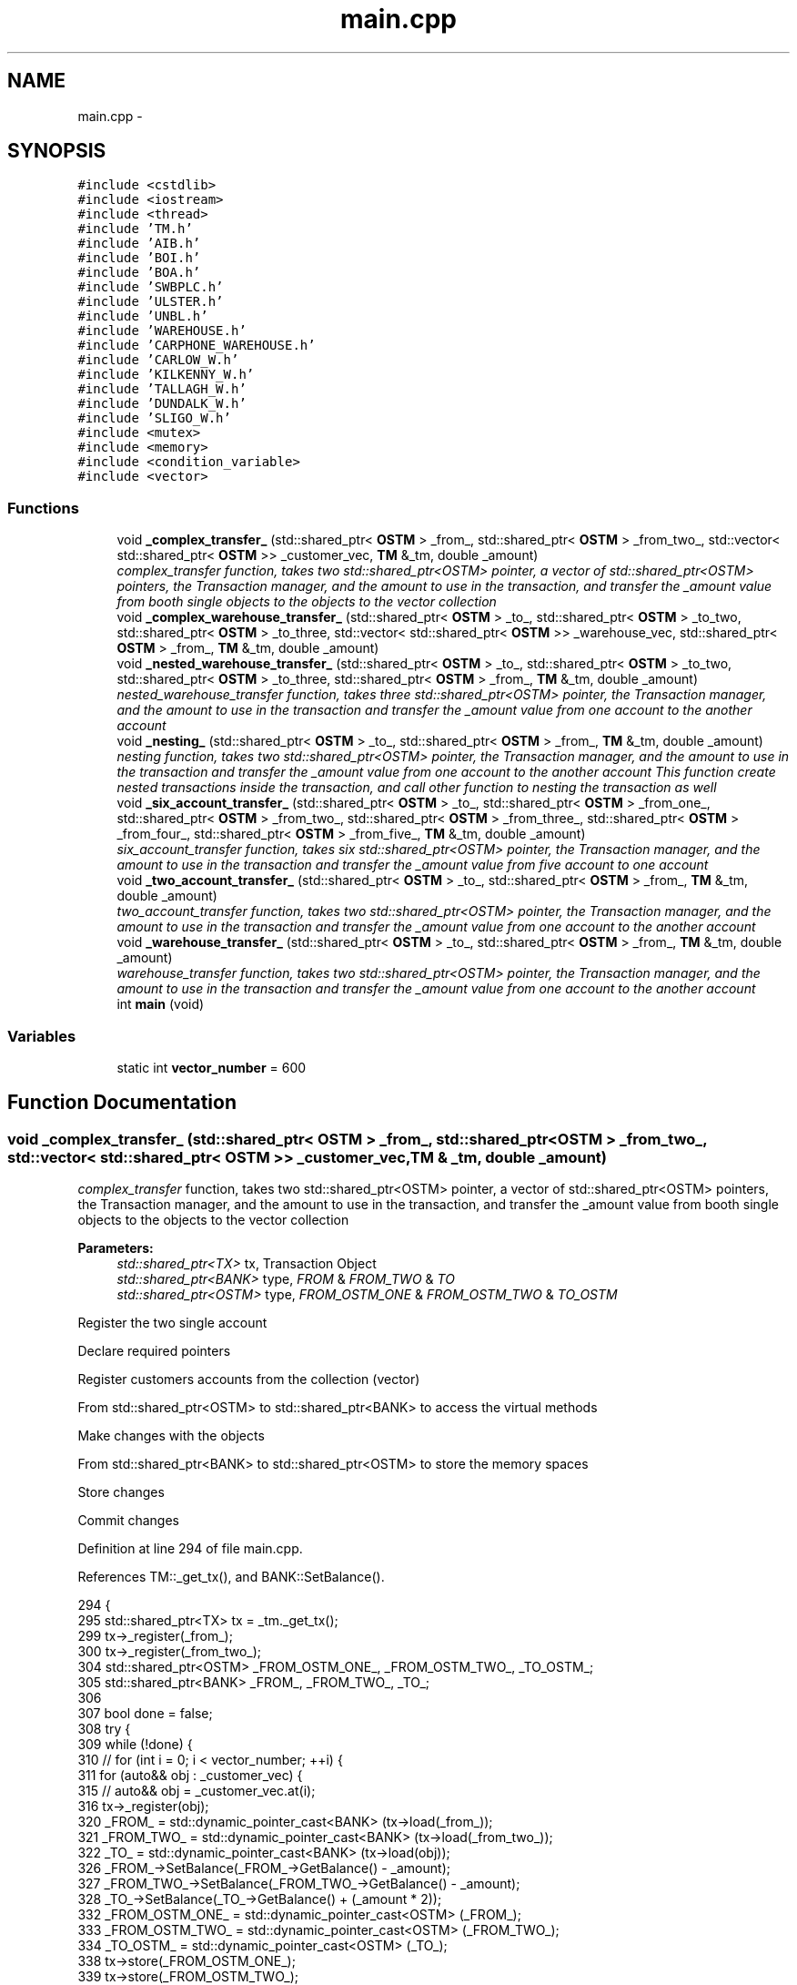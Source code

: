 .TH "main.cpp" 3 "Sun Apr 1 2018" "C++ Software transactional Memory" \" -*- nroff -*-
.ad l
.nh
.SH NAME
main.cpp \- 
.SH SYNOPSIS
.br
.PP
\fC#include <cstdlib>\fP
.br
\fC#include <iostream>\fP
.br
\fC#include <thread>\fP
.br
\fC#include 'TM\&.h'\fP
.br
\fC#include 'AIB\&.h'\fP
.br
\fC#include 'BOI\&.h'\fP
.br
\fC#include 'BOA\&.h'\fP
.br
\fC#include 'SWBPLC\&.h'\fP
.br
\fC#include 'ULSTER\&.h'\fP
.br
\fC#include 'UNBL\&.h'\fP
.br
\fC#include 'WAREHOUSE\&.h'\fP
.br
\fC#include 'CARPHONE_WAREHOUSE\&.h'\fP
.br
\fC#include 'CARLOW_W\&.h'\fP
.br
\fC#include 'KILKENNY_W\&.h'\fP
.br
\fC#include 'TALLAGH_W\&.h'\fP
.br
\fC#include 'DUNDALK_W\&.h'\fP
.br
\fC#include 'SLIGO_W\&.h'\fP
.br
\fC#include <mutex>\fP
.br
\fC#include <memory>\fP
.br
\fC#include <condition_variable>\fP
.br
\fC#include <vector>\fP
.br

.SS "Functions"

.in +1c
.ti -1c
.RI "void \fB_complex_transfer_\fP (std::shared_ptr< \fBOSTM\fP > _from_, std::shared_ptr< \fBOSTM\fP > _from_two_, std::vector< std::shared_ptr< \fBOSTM\fP >> _customer_vec, \fBTM\fP &_tm, double _amount)"
.br
.RI "\fI\fIcomplex_transfer\fP function, takes two std::shared_ptr<OSTM> pointer, a vector of std::shared_ptr<OSTM> pointers, the Transaction manager, and the amount to use in the transaction, and transfer the _amount value from booth single objects to the objects to the vector collection \fP"
.ti -1c
.RI "void \fB_complex_warehouse_transfer_\fP (std::shared_ptr< \fBOSTM\fP > _to_, std::shared_ptr< \fBOSTM\fP > _to_two, std::shared_ptr< \fBOSTM\fP > _to_three, std::vector< std::shared_ptr< \fBOSTM\fP >> _warehouse_vec, std::shared_ptr< \fBOSTM\fP > _from_, \fBTM\fP &_tm, double _amount)"
.br
.ti -1c
.RI "void \fB_nested_warehouse_transfer_\fP (std::shared_ptr< \fBOSTM\fP > _to_, std::shared_ptr< \fBOSTM\fP > _to_two, std::shared_ptr< \fBOSTM\fP > _to_three, std::shared_ptr< \fBOSTM\fP > _from_, \fBTM\fP &_tm, double _amount)"
.br
.RI "\fI\fInested_warehouse_transfer\fP function, takes three std::shared_ptr<OSTM> pointer, the Transaction manager, and the amount to use in the transaction and transfer the _amount value from one account to the another account \fP"
.ti -1c
.RI "void \fB_nesting_\fP (std::shared_ptr< \fBOSTM\fP > _to_, std::shared_ptr< \fBOSTM\fP > _from_, \fBTM\fP &_tm, double _amount)"
.br
.RI "\fI\fInesting\fP function, takes two std::shared_ptr<OSTM> pointer, the Transaction manager, and the amount to use in the transaction and transfer the _amount value from one account to the another account This function create nested transactions inside the transaction, and call other function to nesting the transaction as well \fP"
.ti -1c
.RI "void \fB_six_account_transfer_\fP (std::shared_ptr< \fBOSTM\fP > _to_, std::shared_ptr< \fBOSTM\fP > _from_one_, std::shared_ptr< \fBOSTM\fP > _from_two_, std::shared_ptr< \fBOSTM\fP > _from_three_, std::shared_ptr< \fBOSTM\fP > _from_four_, std::shared_ptr< \fBOSTM\fP > _from_five_, \fBTM\fP &_tm, double _amount)"
.br
.RI "\fI\fIsix_account_transfer\fP function, takes six std::shared_ptr<OSTM> pointer, the Transaction manager, and the amount to use in the transaction and transfer the _amount value from five account to one account \fP"
.ti -1c
.RI "void \fB_two_account_transfer_\fP (std::shared_ptr< \fBOSTM\fP > _to_, std::shared_ptr< \fBOSTM\fP > _from_, \fBTM\fP &_tm, double _amount)"
.br
.RI "\fI\fItwo_account_transfer\fP function, takes two std::shared_ptr<OSTM> pointer, the Transaction manager, and the amount to use in the transaction and transfer the _amount value from one account to the another account \fP"
.ti -1c
.RI "void \fB_warehouse_transfer_\fP (std::shared_ptr< \fBOSTM\fP > _to_, std::shared_ptr< \fBOSTM\fP > _from_, \fBTM\fP &_tm, double _amount)"
.br
.RI "\fI\fIwarehouse_transfer\fP function, takes two std::shared_ptr<OSTM> pointer, the Transaction manager, and the amount to use in the transaction and transfer the _amount value from one account to the another account \fP"
.ti -1c
.RI "int \fBmain\fP (void)"
.br
.in -1c
.SS "Variables"

.in +1c
.ti -1c
.RI "static int \fBvector_number\fP = 600"
.br
.in -1c
.SH "Function Documentation"
.PP 
.SS "void _complex_transfer_ (std::shared_ptr< \fBOSTM\fP > _from_, std::shared_ptr< \fBOSTM\fP > _from_two_, std::vector< std::shared_ptr< \fBOSTM\fP >> _customer_vec, \fBTM\fP & _tm, double _amount)"

.PP
\fIcomplex_transfer\fP function, takes two std::shared_ptr<OSTM> pointer, a vector of std::shared_ptr<OSTM> pointers, the Transaction manager, and the amount to use in the transaction, and transfer the _amount value from booth single objects to the objects to the vector collection 
.PP
\fBParameters:\fP
.RS 4
\fIstd::shared_ptr<TX>\fP tx, Transaction Object 
.br
\fIstd::shared_ptr<BANK>\fP type, \fIFROM\fP & \fIFROM_TWO\fP & \fITO\fP 
.br
\fIstd::shared_ptr<OSTM>\fP type, \fIFROM_OSTM_ONE\fP & \fIFROM_OSTM_TWO\fP & \fITO_OSTM\fP 
.RE
.PP
Register the two single account
.PP
Declare required pointers
.PP
Register customers accounts from the collection (vector)
.PP
From std::shared_ptr<OSTM> to std::shared_ptr<BANK> to access the virtual methods
.PP
Make changes with the objects
.PP
From std::shared_ptr<BANK> to std::shared_ptr<OSTM> to store the memory spaces
.PP
Store changes
.PP
Commit changes
.PP
Definition at line 294 of file main\&.cpp\&.
.PP
References TM::_get_tx(), and BANK::SetBalance()\&.
.PP
.nf
294                                                                                                                                                            {
295     std::shared_ptr<TX> tx = _tm\&._get_tx();
299     tx->_register(_from_);
300     tx->_register(_from_two_);
304     std::shared_ptr<OSTM> _FROM_OSTM_ONE_, _FROM_OSTM_TWO_, _TO_OSTM_;
305     std::shared_ptr<BANK> _FROM_, _FROM_TWO_, _TO_;
306 
307     bool done = false;
308     try {
309         while (!done) {
310             // for (int i = 0; i < vector_number; ++i) {
311             for (auto&& obj : _customer_vec) {
315                 // auto&& obj = _customer_vec\&.at(i);
316                 tx->_register(obj);
320                 _FROM_ = std::dynamic_pointer_cast<BANK> (tx->load(_from_));
321                 _FROM_TWO_ = std::dynamic_pointer_cast<BANK> (tx->load(_from_two_));
322                 _TO_ = std::dynamic_pointer_cast<BANK> (tx->load(obj));
326                 _FROM_->SetBalance(_FROM_->GetBalance() - _amount);
327                 _FROM_TWO_->SetBalance(_FROM_TWO_->GetBalance() - _amount);
328                 _TO_->SetBalance(_TO_->GetBalance() + (_amount * 2));
332                 _FROM_OSTM_ONE_ = std::dynamic_pointer_cast<OSTM> (_FROM_);
333                 _FROM_OSTM_TWO_ = std::dynamic_pointer_cast<OSTM> (_FROM_TWO_);
334                 _TO_OSTM_ = std::dynamic_pointer_cast<OSTM> (_TO_);
338                 tx->store(_FROM_OSTM_ONE_);
339                 tx->store(_FROM_OSTM_TWO_);
340                 tx->store(_TO_OSTM_);
341             }
345             done = tx->commit();
346         }
347     } catch (std::runtime_error& e) {
348         std::cout << e\&.what() << std::endl;
349     }
350 }
.fi
.SS "void _complex_warehouse_transfer_ (std::shared_ptr< \fBOSTM\fP > _to_, std::shared_ptr< \fBOSTM\fP > _to_two, std::shared_ptr< \fBOSTM\fP > _to_three, std::vector< std::shared_ptr< \fBOSTM\fP >> _warehouse_vec, std::shared_ptr< \fBOSTM\fP > _from_, \fBTM\fP & _tm, double _amount)"
Register the two single account
.PP
Declare required pointers
.PP
Register customers accounts from the collection (vector)
.PP
From std::shared_ptr<OSTM> to std::shared_ptr<BANK> to access the virtual methods
.PP
Make changes with the objects
.PP
From std::shared_ptr<WAREHOUSE> to std::shared_ptr<OSTM> to store the memory spaces
.PP
Store changes
.PP
NESTED \fBWAREHOUSE\fP TEST _to_two
.PP
Make changes with the objects
.PP
From std::shared_ptr<BANK> to std::shared_ptr<OSTM> to store the memory spaces
.PP
Store changes
.PP
Commit changes
.PP
Definition at line 518 of file main\&.cpp\&.
.PP
References TM::_get_tx(), _nested_warehouse_transfer_(), _warehouse_transfer_(), and WAREHOUSE::SetNumber_of_nokia()\&.
.PP
.nf
518                                                                                                                                                                                                                             {
519     std::shared_ptr<TX> tx = _tm\&._get_tx();
523     tx->_register(_to_);
524     tx->_register(_to_two);
525     tx->_register(_to_three);
526     tx->_register(_from_);
530     std::shared_ptr<WAREHOUSE> _TO_SHOP_, _TO_SHOP_TWO, _TO_SHOP_VEC, _FROM_DIST_;
531     std::shared_ptr<OSTM> _TO_OSTM_, _TO_OSTM_TWO, _TO_OSTM_VEC, _FROM_OSTM_;
532 
533     bool done = false;
534     try {
535         while (!done) {
536 
537             // for (int i = 0; i < vector_number; ++i) {
538             for (auto&& obj : _warehouse_vec) {
542                 //auto&& obj = _warehouse_vec\&.at(i);
543                 tx->_register(obj);
547                 _TO_SHOP_ = std::dynamic_pointer_cast<WAREHOUSE> (tx->load(_to_));
548                 _TO_SHOP_TWO = std::dynamic_pointer_cast<WAREHOUSE> (tx->load(_to_two));
549                 _TO_SHOP_VEC = std::dynamic_pointer_cast<WAREHOUSE> (tx->load(obj));
550                 _FROM_DIST_ = std::dynamic_pointer_cast<WAREHOUSE> (tx->load(_from_));
551 
555                 _TO_SHOP_->SetNumber_of_nokia(_TO_SHOP_->GetNumber_of_nokia() + _amount);
556                 _TO_SHOP_TWO->SetNumber_of_nokia(_TO_SHOP_TWO->GetNumber_of_nokia() + _amount);
557                 _TO_SHOP_VEC->SetNumber_of_nokia(_TO_SHOP_VEC->GetNumber_of_nokia() + _amount);
558                 _FROM_DIST_->SetNumber_of_nokia(_FROM_DIST_->GetNumber_of_nokia() - (_amount * 3));
559 
560                 _TO_SHOP_->SetNumber_of_samsung(_TO_SHOP_->GetNumber_of_samsung() + _amount);
561                 _TO_SHOP_TWO->SetNumber_of_samsung(_TO_SHOP_TWO->GetNumber_of_samsung() + _amount);
562                 _TO_SHOP_VEC->SetNumber_of_samsung(_TO_SHOP_VEC->GetNumber_of_samsung() + _amount);
563                 _FROM_DIST_->SetNumber_of_samsung(_FROM_DIST_->GetNumber_of_samsung() - (_amount * 3));
564 
565                 _TO_SHOP_->SetNumber_of_iphones(_TO_SHOP_->GetNumber_of_iphones() + _amount);
566                 _TO_SHOP_TWO->SetNumber_of_iphones(_TO_SHOP_TWO->GetNumber_of_iphones() + _amount);
567                 _TO_SHOP_VEC->SetNumber_of_iphones(_TO_SHOP_VEC->GetNumber_of_iphones() + _amount);
568                 _FROM_DIST_->SetNumber_of_iphones(_FROM_DIST_->GetNumber_of_iphones() - (_amount * 3));
569 
570                 _TO_SHOP_->SetNumber_of_sony(_TO_SHOP_->GetNumber_of_sony() + _amount);
571                 _TO_SHOP_TWO->SetNumber_of_sony(_TO_SHOP_TWO->GetNumber_of_sony() + _amount);
572                 _TO_SHOP_VEC->SetNumber_of_sony(_TO_SHOP_VEC->GetNumber_of_sony() + _amount);
573                 _FROM_DIST_->SetNumber_of_sony(_FROM_DIST_->GetNumber_of_sony() - (_amount * 3));
574 
578                 _TO_OSTM_ = std::dynamic_pointer_cast<OSTM> (_TO_SHOP_);
579                 _TO_OSTM_TWO = std::dynamic_pointer_cast<OSTM> (_TO_SHOP_TWO);
580                 _TO_OSTM_VEC = std::dynamic_pointer_cast<OSTM> (_TO_SHOP_VEC);
581                 _FROM_OSTM_ = std::dynamic_pointer_cast<OSTM> (_FROM_DIST_);
585                 tx->store(_TO_OSTM_);
586                 tx->store(_TO_SHOP_TWO);
587                 tx->store(_TO_SHOP_VEC);
588                 tx->store(_FROM_OSTM_);
589 
590 
591 
592             }
596             std::shared_ptr<TX> txTwo = _tm\&._get_tx();
597             bool nestedDone = false;
598             while (!nestedDone) {
599                 _TO_SHOP_ = std::dynamic_pointer_cast<WAREHOUSE> (txTwo->load(_to_two));
600                 _FROM_DIST_ = std::dynamic_pointer_cast<WAREHOUSE> (txTwo->load(_from_));
604                 _TO_SHOP_->SetNumber_of_nokia(_TO_SHOP_->GetNumber_of_nokia() + _amount);
605                 _FROM_DIST_->SetNumber_of_nokia(_FROM_DIST_->GetNumber_of_nokia() - _amount);
606 
607                 _TO_SHOP_->SetNumber_of_samsung(_TO_SHOP_->GetNumber_of_samsung() + _amount);
608                 _FROM_DIST_->SetNumber_of_samsung(_FROM_DIST_->GetNumber_of_samsung() - _amount);
609 
610                 _TO_SHOP_->SetNumber_of_iphones(_TO_SHOP_->GetNumber_of_iphones() + _amount);
611                 _FROM_DIST_->SetNumber_of_iphones(_FROM_DIST_->GetNumber_of_iphones() - _amount);
612 
613                 _TO_SHOP_->SetNumber_of_sony(_TO_SHOP_->GetNumber_of_sony() + _amount);
614                 _FROM_DIST_->SetNumber_of_sony(_FROM_DIST_->GetNumber_of_sony() - _amount);
618                 _TO_OSTM_ = std::dynamic_pointer_cast<OSTM> (_TO_SHOP_);
619                 _FROM_OSTM_ = std::dynamic_pointer_cast<OSTM> (_FROM_DIST_);
623                 txTwo->store(_TO_OSTM_);
624                 txTwo->store(_FROM_OSTM_);
625 
626                 /*
627                  * NESTED TRANSACTION TEST _to_three
628                  */
629                 _warehouse_transfer_(_to_three, _from_, _tm, _amount);
630                 _nested_warehouse_transfer_(_to_, _to_two, _to_three, _from_, _tm, _amount);
631 
632                 nestedDone = tx->commit();
633             }
634 
638             done = tx->commit();
639 
640         }
641     } catch (std::runtime_error& e) {
642         std::cout << e\&.what() << std::endl;
643     }
644 }
.fi
.SS "void _nested_warehouse_transfer_ (std::shared_ptr< \fBOSTM\fP > _to_, std::shared_ptr< \fBOSTM\fP > _to_two, std::shared_ptr< \fBOSTM\fP > _to_three, std::shared_ptr< \fBOSTM\fP > _from_, \fBTM\fP & _tm, double _amount)"

.PP
\fInested_warehouse_transfer\fP function, takes three std::shared_ptr<OSTM> pointer, the Transaction manager, and the amount to use in the transaction and transfer the _amount value from one account to the another account 
.PP
\fBParameters:\fP
.RS 4
\fIstd::shared_ptr<TX>\fP tx, Transaction Object 
.br
\fIstd::shared_ptr<WAREHOUSE>\fP type, \fITO_SHOP\fP & \fIFROM_DIST\fP 
.br
\fIstd::shared_ptr<OSTM>\fP type, \fITO_OSTM\fP & \fIFROM_OSTM\fP 
.RE
.PP
Register the two single account
.PP
Declare required pointers
.PP
From std::shared_ptr<OSTM> to std::shared_ptr<BANK> to access the virtual methods
.PP
Make changes with the objects
.PP
From std::shared_ptr<BANK> to std::shared_ptr<OSTM> to store the memory spaces
.PP
Store changes
.PP
NESTED \fBWAREHOUSE\fP TEST _to_two
.PP
Make changes with the objects
.PP
From std::shared_ptr<BANK> to std::shared_ptr<OSTM> to store the memory spaces
.PP
Store changes
.PP
Commit changes
.PP
Definition at line 419 of file main\&.cpp\&.
.PP
References TM::_get_tx(), _warehouse_transfer_(), and WAREHOUSE::SetNumber_of_nokia()\&.
.PP
Referenced by _complex_warehouse_transfer_()\&.
.PP
.nf
419                                                                                                                                                                             {
420     std::shared_ptr<TX> tx = _tm\&._get_tx();
424     tx->_register(_to_);
425     tx->_register(_to_two);
426     tx->_register(_to_three);
427     tx->_register(_from_);
431     std::shared_ptr<WAREHOUSE> _TO_SHOP_, _FROM_DIST_;
432     std::shared_ptr<OSTM> _TO_OSTM_, _FROM_OSTM_;
433 
434     bool done = false;
435     try {
436         while (!done) {
440             _TO_SHOP_ = std::dynamic_pointer_cast<WAREHOUSE> (tx->load(_to_));
441             _FROM_DIST_ = std::dynamic_pointer_cast<WAREHOUSE> (tx->load(_from_));
445             _TO_SHOP_->SetNumber_of_nokia(_TO_SHOP_->GetNumber_of_nokia() + _amount);
446             _FROM_DIST_->SetNumber_of_nokia(_FROM_DIST_->GetNumber_of_nokia() - _amount);
447 
448             _TO_SHOP_->SetNumber_of_samsung(_TO_SHOP_->GetNumber_of_samsung() + _amount);
449             _FROM_DIST_->SetNumber_of_samsung(_FROM_DIST_->GetNumber_of_samsung() - _amount);
450 
451             _TO_SHOP_->SetNumber_of_iphones(_TO_SHOP_->GetNumber_of_iphones() + _amount);
452             _FROM_DIST_->SetNumber_of_iphones(_FROM_DIST_->GetNumber_of_iphones() - _amount);
453 
454             _TO_SHOP_->SetNumber_of_sony(_TO_SHOP_->GetNumber_of_sony() + _amount);
455             _FROM_DIST_->SetNumber_of_sony(_FROM_DIST_->GetNumber_of_sony() - _amount);
459             _TO_OSTM_ = std::dynamic_pointer_cast<OSTM> (_TO_SHOP_);
460             _FROM_OSTM_ = std::dynamic_pointer_cast<OSTM> (_FROM_DIST_);
464             tx->store(_TO_OSTM_);
465             tx->store(_FROM_OSTM_);
466 
470             std::shared_ptr<TX> txTwo = _tm\&._get_tx();
471             bool nestedDone = false;
472             while (!nestedDone) {
473                 _TO_SHOP_ = std::dynamic_pointer_cast<WAREHOUSE> (txTwo->load(_to_two));
474                 _FROM_DIST_ = std::dynamic_pointer_cast<WAREHOUSE> (txTwo->load(_from_));
478                 _TO_SHOP_->SetNumber_of_nokia(_TO_SHOP_->GetNumber_of_nokia() + _amount);
479                 _FROM_DIST_->SetNumber_of_nokia(_FROM_DIST_->GetNumber_of_nokia() - _amount);
480 
481                 _TO_SHOP_->SetNumber_of_samsung(_TO_SHOP_->GetNumber_of_samsung() + _amount);
482                 _FROM_DIST_->SetNumber_of_samsung(_FROM_DIST_->GetNumber_of_samsung() - _amount);
483 
484                 _TO_SHOP_->SetNumber_of_iphones(_TO_SHOP_->GetNumber_of_iphones() + _amount);
485                 _FROM_DIST_->SetNumber_of_iphones(_FROM_DIST_->GetNumber_of_iphones() - _amount);
486 
487                 _TO_SHOP_->SetNumber_of_sony(_TO_SHOP_->GetNumber_of_sony() + _amount);
488                 _FROM_DIST_->SetNumber_of_sony(_FROM_DIST_->GetNumber_of_sony() - _amount);
492                 _TO_OSTM_ = std::dynamic_pointer_cast<OSTM> (_TO_SHOP_);
493                 _FROM_OSTM_ = std::dynamic_pointer_cast<OSTM> (_FROM_DIST_);
497                 txTwo->store(_TO_OSTM_);
498                 txTwo->store(_FROM_OSTM_);
499 
500                 /*
501                  * NESTED TRANSACTION TEST _to_three
502                  */
503                 _warehouse_transfer_(_to_three, _from_, _tm, _amount);
504 
505 
506                 nestedDone = tx->commit();
507             }
511             done = tx->commit();
512         }
513     } catch (std::runtime_error& e) {
514         std::cout << e\&.what() << std::endl;
515     }
516 }
.fi
.SS "void _nesting_ (std::shared_ptr< \fBOSTM\fP > _to_, std::shared_ptr< \fBOSTM\fP > _from_, \fBTM\fP & _tm, double _amount)"

.PP
\fInesting\fP function, takes two std::shared_ptr<OSTM> pointer, the Transaction manager, and the amount to use in the transaction and transfer the _amount value from one account to the another account This function create nested transactions inside the transaction, and call other function to nesting the transaction as well 
.PP
\fBParameters:\fP
.RS 4
\fIstd::shared_ptr<TX>\fP tx, Transaction Object 
.br
\fIstd::shared_ptr<BANK>\fP type, \fITO_BANK\fP & \fIFROM_BANK\fP 
.br
\fIstd::shared_ptr<OSTM>\fP type, \fITO_OSTM\fP & \fIFROM_OSTM\fP 
.RE
.PP
Register the two single account
.PP
Declare required pointers
.PP
From std::shared_ptr<OSTM> to std::shared_ptr<BANK> to access the virtual methods
.PP
Make changes with the objects
.PP
From std::shared_ptr<BANK> to std::shared_ptr<OSTM> to store the memory spaces
.PP
Store changes
.PP
NESTED TRANSACTION
.PP
Make changes with the objects
.PP
From std::shared_ptr<BANK> to std::shared_ptr<OSTM> to store the memory spaces
.PP
Store changes
.PP
NESTED TRANSACTION IN THE NESTED TRANSACTION \fItwo_account_transfer\fP function call
.PP
Commit changes
.PP
Definition at line 206 of file main\&.cpp\&.
.PP
References TM::_get_tx(), _two_account_transfer_(), and BANK::SetBalance()\&.
.PP
Referenced by main()\&.
.PP
.nf
206                                                                                               {
207     std::shared_ptr<TX> tx = _tm\&._get_tx();
211     tx->_register(_to_);
212     tx->_register(_from_);
216     std::shared_ptr<BANK> _TO_BANK_, _FROM_BANK_;
217     std::shared_ptr<OSTM> _TO_OSTM_, _FROM_OSTM_;
218 
219 
220     bool done = false;
221     try {
222         while (!done) {
226             _TO_BANK_ = std::dynamic_pointer_cast<BANK> (tx->load(_to_));
227             _FROM_BANK_ = std::dynamic_pointer_cast<BANK> (tx->load(_from_));
231             _TO_BANK_->SetBalance(_TO_BANK_->GetBalance() + _amount);
232             _FROM_BANK_->SetBalance(_FROM_BANK_->GetBalance() - _amount);
236             _TO_OSTM_ = std::dynamic_pointer_cast<OSTM> (_TO_BANK_);
237             _FROM_OSTM_ = std::dynamic_pointer_cast<OSTM> (_FROM_BANK_);
241             tx->store(_TO_OSTM_);
242             tx->store(_FROM_OSTM_);
243 
247             std::shared_ptr<TX> txTwo = _tm\&._get_tx();
248 
249             bool nestedDone = false;
250             while (!nestedDone) {
251                 _TO_BANK_ = std::dynamic_pointer_cast<BANK> (txTwo->load(_to_));
252                 _FROM_BANK_ = std::dynamic_pointer_cast<BANK> (txTwo->load(_from_));
256                 _TO_BANK_->SetBalance(_TO_BANK_->GetBalance() + _amount);
257                 _FROM_BANK_->SetBalance(_FROM_BANK_->GetBalance() - _amount);
261                 _TO_OSTM_ = std::dynamic_pointer_cast<OSTM> (_TO_BANK_);
262                 _FROM_OSTM_ = std::dynamic_pointer_cast<OSTM> (_FROM_BANK_);
266                 txTwo->store(_TO_OSTM_);
267                 txTwo->store(_FROM_OSTM_);
272                 _two_account_transfer_(_to_, _from_, _tm, _amount);
273 
274                 nestedDone = txTwo->commit();
275             }
276 
280             done = tx->commit();
281         }
282     } catch (std::runtime_error& e) {
283         std::cout << e\&.what() << std::endl;
284     }
285 }
.fi
.SS "void _six_account_transfer_ (std::shared_ptr< \fBOSTM\fP > _to_, std::shared_ptr< \fBOSTM\fP > _from_one_, std::shared_ptr< \fBOSTM\fP > _from_two_, std::shared_ptr< \fBOSTM\fP > _from_three_, std::shared_ptr< \fBOSTM\fP > _from_four_, std::shared_ptr< \fBOSTM\fP > _from_five_, \fBTM\fP & _tm, double _amount)"

.PP
\fIsix_account_transfer\fP function, takes six std::shared_ptr<OSTM> pointer, the Transaction manager, and the amount to use in the transaction and transfer the _amount value from five account to one account 
.PP
\fBParameters:\fP
.RS 4
\fIstd::shared_ptr<TX>\fP tx, Transaction Object 
.br
\fIstd::shared_ptr<BANK>\fP type, \fITO\fP & \fIFROM_ONE\fP & \fIFROM_TWO\fP & \fIFROM_THREE\fP & \fIFROM_FOUR\fP & \fIFROM_FIVE\fP 
.br
\fIstd::shared_ptr<OSTM>\fP type, _TO_OSTM & _FROM_ONE_OSTM & _FROM_TWO_OSTM & _FROM_THREE_OSTM & _FROM_FOUR_OSTM & _FROM_FIVE_OSTM 
.RE
.PP
Register the two single account
.PP
Required pointers to use in transaction
.PP
From std::shared_ptr<OSTM> to std::shared_ptr<BANK> to access the virtual methods
.PP
Make changes with the objects
.PP
From std::shared_ptr<BANK> to std::shared_ptr<OSTM> to store the memory spaces
.PP
Store changes
.PP
Commit changes
.PP
Definition at line 51 of file main\&.cpp\&.
.PP
References TM::_get_tx(), and BANK::SetBalance()\&.
.PP
.nf
51                                                                                                                                                                                                                                                    {
52     std::shared_ptr<TX> tx = _tm\&._get_tx();
56     tx->_register(_to_);
57     tx->_register(_from_one_);
58     tx->_register(_from_two_);
59     tx->_register(_from_three_);
60     tx->_register(_from_four_);
61     tx->_register(_from_five_);
62 
66     std::shared_ptr<OSTM> _TO_OSTM, _FROM_ONE_OSTM, _FROM_TWO_OSTM, _FROM_THREE_OSTM, _FROM_FOUR_OSTM, _FROM_FIVE_OSTM;
67     std::shared_ptr<BANK> _TO_, _FROM_ONE_, _FROM_TWO_, _FROM_THREE_, _FROM_FOUR_, _FROM_FIVE_;
68     try {
69         bool done = false;
70         while (!done) {
74             _TO_ = std::dynamic_pointer_cast<BANK> (tx->load(_to_));
75             _FROM_ONE_ = std::dynamic_pointer_cast<BANK> (tx->load(_from_one_));
76             _FROM_TWO_ = std::dynamic_pointer_cast<BANK> (tx->load(_from_two_));
77             _FROM_THREE_ = std::dynamic_pointer_cast<BANK> (tx->load(_from_three_));
78             _FROM_FOUR_ = std::dynamic_pointer_cast<BANK> (tx->load(_from_four_));
79             _FROM_FIVE_ = std::dynamic_pointer_cast<BANK> (tx->load(_from_five_));
83             _TO_->SetBalance(_TO_->GetBalance() + (_amount * 5));
84             _FROM_ONE_->SetBalance(_FROM_ONE_->GetBalance() - _amount);
85             _FROM_TWO_->SetBalance(_FROM_TWO_->GetBalance() - _amount);
86             _FROM_THREE_->SetBalance(_FROM_THREE_->GetBalance() - _amount);
87             _FROM_FOUR_->SetBalance(_FROM_FOUR_->GetBalance() - _amount);
88             _FROM_FIVE_->SetBalance(_FROM_FIVE_->GetBalance() - _amount);
92             _TO_OSTM = std::dynamic_pointer_cast<OSTM> (_TO_);
93             _FROM_ONE_OSTM = std::dynamic_pointer_cast<OSTM> (_FROM_ONE_);
94             _FROM_TWO_OSTM = std::dynamic_pointer_cast<OSTM> (_FROM_TWO_);
95             _FROM_THREE_OSTM = std::dynamic_pointer_cast<OSTM> (_FROM_THREE_);
96             _FROM_FOUR_OSTM = std::dynamic_pointer_cast<OSTM> (_FROM_FOUR_);
97             _FROM_FIVE_OSTM = std::dynamic_pointer_cast<OSTM> (_FROM_FIVE_);
101             tx->store(_TO_OSTM);
102             tx->store(_FROM_ONE_OSTM);
103             tx->store(_FROM_TWO_OSTM);
104             tx->store(_FROM_THREE_OSTM);
105             tx->store(_FROM_FOUR_OSTM);
106             tx->store(_FROM_FIVE_OSTM);
110             done = tx->commit();
111         }
112     } catch (std::runtime_error& e) {
113         std::cout << e\&.what() << std::endl;
114     }
115 }
.fi
.SS "void _two_account_transfer_ (std::shared_ptr< \fBOSTM\fP > _to_, std::shared_ptr< \fBOSTM\fP > _from_, \fBTM\fP & _tm, double _amount)"

.PP
\fItwo_account_transfer\fP function, takes two std::shared_ptr<OSTM> pointer, the Transaction manager, and the amount to use in the transaction and transfer the _amount value from one account to the another account 
.PP
\fBParameters:\fP
.RS 4
\fIstd::shared_ptr<TX>\fP tx, Transaction Object 
.br
\fIstd::shared_ptr<BANK>\fP type, \fITO_BANK\fP & \fIFROM_BANK\fP 
.br
\fIstd::shared_ptr<OSTM>\fP type, \fITO_OSTM\fP & \fIFROM_OSTM\fP 
.RE
.PP
Register the two single account
.PP
Declare required pointers
.PP
From std::shared_ptr<OSTM> to std::shared_ptr<BANK> to access the virtual methods
.PP
Make changes with the objects
.PP
From std::shared_ptr<BANK> to std::shared_ptr<OSTM> to store the memory spaces
.PP
Store changes
.PP
NESTED TRANSACTION
.PP
Make changes with the objects
.PP
From std::shared_ptr<BANK> to std::shared_ptr<OSTM> to store the memory spaces
.PP
Store changes
.PP
Commit changes
.PP
Commit changes
.PP
Definition at line 123 of file main\&.cpp\&.
.PP
References TM::_get_tx(), and BANK::SetBalance()\&.
.PP
Referenced by _nesting_()\&.
.PP
.nf
123                                                                                                            {
124     std::shared_ptr<TX> tx = _tm\&._get_tx();
128     tx->_register(_to_);
129     tx->_register(_from_);
133     std::shared_ptr<BANK> _TO_BANK_, _FROM_BANK_;
134     std::shared_ptr<OSTM> _TO_OSTM_, _FROM_OSTM_;
135 
136     bool done = false;
137     try {
138         while (!done) {
142             _TO_BANK_ = std::dynamic_pointer_cast<BANK> (tx->load(_to_));
143             _FROM_BANK_ = std::dynamic_pointer_cast<BANK> (tx->load(_from_));
147             _TO_BANK_->SetBalance(_TO_BANK_->GetBalance() + _amount);
148             _FROM_BANK_->SetBalance(_FROM_BANK_->GetBalance() - _amount);
152             _TO_OSTM_ = std::dynamic_pointer_cast<OSTM> (_TO_BANK_);
153             _FROM_OSTM_ = std::dynamic_pointer_cast<OSTM> (_FROM_BANK_);
157             tx->store(_TO_OSTM_);
158             tx->store(_FROM_OSTM_);
159 
163             std::shared_ptr<TX> txTwo = _tm\&._get_tx();
164 
165             bool nestedDone = false;
166             while (!nestedDone) {
167                 _TO_BANK_ = std::dynamic_pointer_cast<BANK> (txTwo->load(_to_));
168                 _FROM_BANK_ = std::dynamic_pointer_cast<BANK> (txTwo->load(_from_));
172                 _TO_BANK_->SetBalance(_TO_BANK_->GetBalance() + _amount);
173                 _FROM_BANK_->SetBalance(_FROM_BANK_->GetBalance() - _amount);
177                 _TO_OSTM_ = std::dynamic_pointer_cast<OSTM> (_TO_BANK_);
178                 _FROM_OSTM_ = std::dynamic_pointer_cast<OSTM> (_FROM_BANK_);
182                 txTwo->store(_TO_OSTM_);
183                 txTwo->store(_FROM_OSTM_);
187                 nestedDone = txTwo->commit();
188             }
192             done = tx->commit();
193         }
194     } catch (std::runtime_error& e) {
195         std::cout << e\&.what() << std::endl;
196     }
197 }
.fi
.SS "void _warehouse_transfer_ (std::shared_ptr< \fBOSTM\fP > _to_, std::shared_ptr< \fBOSTM\fP > _from_, \fBTM\fP & _tm, double _amount)"

.PP
\fIwarehouse_transfer\fP function, takes two std::shared_ptr<OSTM> pointer, the Transaction manager, and the amount to use in the transaction and transfer the _amount value from one account to the another account 
.PP
\fBParameters:\fP
.RS 4
\fIstd::shared_ptr<TX>\fP tx, Transaction Object 
.br
\fIstd::shared_ptr<WAREHOUSE>\fP type, \fITO_SHOP\fP & \fIFROM_DIST\fP 
.br
\fIstd::shared_ptr<OSTM>\fP type, \fITO_OSTM\fP & \fIFROM_OSTM\fP 
.RE
.PP
Register the two single account
.PP
Declare required pointers
.PP
From std::shared_ptr<OSTM> to std::shared_ptr<BANK> to access the virtual methods
.PP
Make changes with the objects
.PP
From std::shared_ptr<BANK> to std::shared_ptr<OSTM> to store the memory spaces
.PP
Store changes
.PP
Commit changes
.PP
Definition at line 358 of file main\&.cpp\&.
.PP
References TM::_get_tx(), and WAREHOUSE::SetNumber_of_nokia()\&.
.PP
Referenced by _complex_warehouse_transfer_(), and _nested_warehouse_transfer_()\&.
.PP
.nf
358                                                                                                          {
359     std::shared_ptr<TX> tx = _tm\&._get_tx();
363     tx->_register(_to_);
364     tx->_register(_from_);
368     std::shared_ptr<WAREHOUSE> _TO_SHOP_, _FROM_DIST_;
369     std::shared_ptr<OSTM> _TO_OSTM_, _FROM_OSTM_;
370 
371     bool done = false;
372     try {
373         while (!done) {
377             _TO_SHOP_ = std::dynamic_pointer_cast<WAREHOUSE> (tx->load(_to_));
378             _FROM_DIST_ = std::dynamic_pointer_cast<WAREHOUSE> (tx->load(_from_));
382             _TO_SHOP_->SetNumber_of_nokia(_TO_SHOP_->GetNumber_of_nokia() + _amount);
383             _FROM_DIST_->SetNumber_of_nokia(_FROM_DIST_->GetNumber_of_nokia() - _amount);
384 
385             _TO_SHOP_->SetNumber_of_samsung(_TO_SHOP_->GetNumber_of_samsung() + _amount);
386             _FROM_DIST_->SetNumber_of_samsung(_FROM_DIST_->GetNumber_of_samsung() - _amount);
387 
388             _TO_SHOP_->SetNumber_of_iphones(_TO_SHOP_->GetNumber_of_iphones() + _amount);
389             _FROM_DIST_->SetNumber_of_iphones(_FROM_DIST_->GetNumber_of_iphones() - _amount);
390 
391             _TO_SHOP_->SetNumber_of_sony(_TO_SHOP_->GetNumber_of_sony() + _amount);
392             _FROM_DIST_->SetNumber_of_sony(_FROM_DIST_->GetNumber_of_sony() - _amount);
396             _TO_OSTM_ = std::dynamic_pointer_cast<OSTM> (_TO_SHOP_);
397             _FROM_OSTM_ = std::dynamic_pointer_cast<OSTM> (_FROM_DIST_);
401             tx->store(_TO_OSTM_);
402             tx->store(_FROM_OSTM_);
406             done = tx->commit();
407         }
408     } catch (std::runtime_error& e) {
409         std::cout << e\&.what() << std::endl;
410     }
411 }
.fi
.SS "int main (void)"
main method to run test Get the Transaction Manager
.br
 \fBTM\fP& tm = \fBTM::Instance()\fP;
.br
.PP
Create vector to store std::shared_ptr<OSTM> pointers\&. All object will have unique ID by default
.br
 std::vector<std::shared_ptr<OSTM>> _customer_vec(vector_number);
.br
 std::vector<std::shared_ptr<OSTM>> _warehouse_vec(vector_number);
.br
.PP
Create objects type of \fBBANK\fP\&. All object will have unique ID by default
.br
 std::shared_ptr<OSTM> aib_ptr = new \fBAIB\fP(100, 500, 'Joe', 'Blog', 'High street, Kilkenny, Co\&.Kilkenny');
.br
 std::shared_ptr<OSTM> boi_ptr = new \fBBOI\fP(200, 500, 'Joe', 'Blog', 'High street, Kilkenny, Co\&.Kilkenny');
.br
 std::shared_ptr<OSTM> boa_ptr = new \fBBOA\fP(300, 500, 'Joe', 'Blog', 'High street, Kilkenny, Co\&.Kilkenny');
.br
 std::shared_ptr<OSTM> swplc_ptr = new \fBSWBPLC\fP(400, 500, 'Joe', 'Blog', 'High street, Kilkenny, Co\&.Kilkenny');
.br
 std::shared_ptr<OSTM> ulster_ptr = new \fBULSTER\fP(500, 500, 'Joe', 'Blog', 'High street, Kilkenny, Co\&.Kilkenny');
.br
 std::shared_ptr<OSTM> unbl_ptr = new \fBUNBL\fP(600, 500, 'Joe', 'Blog', 'High street, Kilkenny, Co\&.Kilkenny');
.br
.PP
Create objects type of \fBWAREHOUSE\fP\&. All object will have unique ID by default
.br
 std::shared_ptr<OSTM> w_dist = new \fBCARPHONE_WAREHOUSE()\fP;
.br
 std::shared_ptr<OSTM> c_shop = new \fBCARLOW_W()\fP;
.br
 std::shared_ptr<OSTM> k_shop = new \fBKILKENNY_W()\fP;
.br
 std::shared_ptr<OSTM> t_shop = new \fBTALLAGH_W()\fP;
.br
 std::shared_ptr<OSTM> d_shop = new \fBDUNDALK_W()\fP;
.br
 std::shared_ptr<OSTM> s_shop = new \fBSLIGO_W()\fP;
.br
.PP
Create vector of std::shared_ptr<OSTM> \fBBANK\fP pointers
.br
 vector_number is 100 at the moment
.br
 for(int i=0;i<vector_number;++i)
.PP
Create vector of std::shared_ptr<OSTM> \fBWAREHOUSE\fP pointers
.br
 vector_number is 100 at the moment
.br
 for(int i=0;i<vector_number;++i)
.PP
Display \fBWAREHOUSE\fP objects before transaction
.br
 w_dist->toString();
.br
 c_shop->toString();
.br
 k_shop->toString();
.br
 t_shop->toString();
.br
 d_shop->toString();
.br
 s_shop->toString();
.br
.PP
Display \fBBANK\fP objects before transaction
.br
 aib_ptr->toString();
.br
 boi_ptr->toString();
.br
 boa_ptr->toString();
.br
 swplc_ptr->toString();
.br
 ulster_ptr->toString();
.br
 unbl_ptr->toString();
.br
.PP
\fBParameters:\fP
.RS 4
\fItransferAmount\fP in the transaction, control the value in the transaction between objetcs
.br
\fIthreadArraySize\fP control number of threads 
.br
 The logic in the IF ELSE statement distribute the threads between three different thread creating option\&.
.br
 If the threadArraySize is divisible with three, the threads will be distributed between function\&.
.br
 However, you can creates any number of threads, but to follow the correct output should increase the IF ELSE statement to distribute the threads in equal number\&.
.RE
.PP
Creating threads^n -> threadArraySize
.br
 for (int i = 0; i < threadArraySize; ++i)
.br
.PP
TEST 1 : Nested transaction Test
.br
 thArray[i] = std::thread(\fInesting\fP, aib_ptr, boi_ptr, std::ref(tm), transferAmount);
.PP
TEST 2 :Three different type of function call where the objects are participating in multiple type of transactions
.br
 thArray[i] = std::thread(\fItwo_account_transfer\fP, aib_ptr, boi_ptr, std::ref(tm), transferAmount);
.br
 thArray[i] = std::thread(\fIsix_account_transfer\fP, boi_ptr, boa_ptr, swplc_ptr, ulster_ptr, aib_ptr, unbl_ptr, std::ref(tm), transferAmount)
.br
 thArray[i] = std::thread(\fIcomplex_transfer\fP, aib_ptr, boi_ptr, std::ref(_customer_vec), std::ref(tm), transferAmount);
.PP
TEST 3 : Testing \fBWAREHOUSE\fP type pointers within transactions
.br
 thArray[i] = std::thread(\fIphone_transfer\fP, c_shop, w_dist, std::ref(tm), transferAmount);
.PP
TEST 4 : Testing \fBWAREHOUSE\fP type pointers within nested transactions
.br
 thArray[i] = std::thread(\fInested_warehouse_transfer\fP, c_shop, d_shop, k_shop, w_dist, std::ref(tm), transferAmount);
.PP
TEST 5 : Testing \fBWAREHOUSE\fP type pointers within mixed and nested transactions
.br
 thArray[i] = std::thread(\fIwarehouse_transfer\fP, c_shop, w_dist, std::ref(tm), transferAmount);
.br
 thArray[i] = std::thread(\fInested_warehouse_transfer\fP, c_shop, d_shop, k_shop, w_dist, std::ref(tm), transferAmount);
.br
 thArray[i] = std::thread(\fIcomplex_warehouse_transfer\fP, d_shop, c_shop, std::ref(_warehouse_vec), w_dist, std::ref(tm), transferAmount);
.br
.PP
Display objects after all transactions are finished
.br
 Uncomment the required corresponding TEST to display results
.PP
Extra tx to call and display ROLLBACK value
.br
 std::shared_ptr<TX> tx = tm\&._get_tx();
.br
.PP
Display the number of ROLLBACK by all the threads 
.br
 std::cout << 'Rollback counter is : ' << tx->getTest_counter() << std::endl;
.PP
Display object from vector
.PP
Clean up Transaction Manager from all main process associated transactions
.br
 tm\&._TX_EXIT();
.PP
Display all Transactions associated with the main process\&. It should be empty after _TX_EXIT() function call!!!
.br
 tm\&.print_all();
.PP
Definition at line 649 of file main\&.cpp\&.
.PP
References TM::_get_tx(), _nesting_(), TM::_TX_EXIT(), TM::Instance(), TM::print_all(), and vector_number\&.
.PP
.nf
649                {
654     TM& tm = TM::Instance();
655 
661 
662     std::vector<std::shared_ptr < OSTM>>_customer_vec; //(vector_number);
663     std::vector<std::shared_ptr < OSTM>>_warehouse_vec; //(vector_number);
664 
674     std::shared_ptr<OSTM> aib_ptr(new AIB(100, 500, "Joe", "Blog", "High street, Kilkenny, Co\&.Kilkenny"));
675     std::shared_ptr<OSTM> boi_ptr(new BOI(200, 500, "Joe", "Blog", "High street, Kilkenny, Co\&.Kilkenny"));
676     std::shared_ptr<OSTM> boa_ptr(new BOA(300, 500, "Joe", "Blog", "High street, Kilkenny, Co\&.Kilkenny"));
677     std::shared_ptr<OSTM> swplc_ptr(new SWBPLC(400, 500, "Joe", "Blog", "High street, Kilkenny, Co\&.Kilkenny"));
678     std::shared_ptr<OSTM> ulster_ptr(new ULSTER(500, 500, "Joe", "Blog", "High street, Kilkenny, Co\&.Kilkenny"));
679     std::shared_ptr<OSTM> unbl_ptr(new UNBL(600, 500, "Joe", "Blog", "High street, Kilkenny, Co\&.Kilkenny"));
680 
690 
691     std::shared_ptr<OSTM> w_dist(new CARPHONE_WAREHOUSE());
692     std::shared_ptr<OSTM> c_shop(new CARLOW_W());
693     std::shared_ptr<OSTM> k_shop(new KILKENNY_W());
694     std::shared_ptr<OSTM> t_shop(new TALLAGH_W());
695     std::shared_ptr<OSTM> d_shop(new DUNDALK_W());
696     std::shared_ptr<OSTM> s_shop(new SLIGO_W());
697 
703     for (int i = 0; i < vector_number; ++i) {
704         if (i % 5 == 0) {
705             std::shared_ptr<OSTM> sharedptr(new CARLOW_W());
706             _warehouse_vec\&.push_back(std::move(sharedptr));
707         } else if (i % 4 == 0) {
708             std::shared_ptr<OSTM> sharedptr(new KILKENNY_W());
709             _warehouse_vec\&.push_back(std::move(sharedptr));
710         } else if (i % 3 == 0) {
711             std::shared_ptr<OSTM> sharedptr(new TALLAGH_W());
712             _warehouse_vec\&.push_back(std::move(sharedptr));
713         } else if (i % 2 == 0) {
714             std::shared_ptr<OSTM> sharedptr(new DUNDALK_W());
715             _warehouse_vec\&.push_back(std::move(sharedptr));
716         } else if (i % 1 == 0) {
717             std::shared_ptr<OSTM> sharedptr(new SLIGO_W());
718             _warehouse_vec\&.push_back(std::move(sharedptr));
719         }
720     }
721 
727     for (int i = 0; i < vector_number; ++i) {
728         if (i % 6 == 0) {
729             std::shared_ptr<OSTM> sharedptr(new AIB(i, 50, "Joe", "Blog", "High street, Kilkenny, Co\&.Kilkenny"));
730             _customer_vec\&.push_back(std::move(sharedptr));
731         } else if (i % 5 == 0) {
732             std::shared_ptr<OSTM> sharedptr(new BOI(i, 50, "Joe", "Blog", "High street, Kilkenny, Co\&.Kilkenny"));
733             _customer_vec\&.push_back(std::move(sharedptr));
734         } else if (i % 4 == 0) {
735             std::shared_ptr<OSTM> sharedptr(new BOA(i, 50, "Joe", "Blog", "High street, Kilkenny, Co\&.Kilkenny"));
736             _customer_vec\&.push_back(std::move(sharedptr));
737         } else if (i % 3 == 0) {
738             std::shared_ptr<OSTM> sharedptr(new SWBPLC(i, 50, "Joe", "Blog", "High street, Kilkenny, Co\&.Kilkenny"));
739             _customer_vec\&.push_back(std::move(sharedptr));
740         } else if (i % 2 == 0) {
741             std::shared_ptr<OSTM> sharedptr(new ULSTER(i, 50, "Joe", "Blog", "High street, Kilkenny, Co\&.Kilkenny"));
742             _customer_vec\&.push_back(std::move(sharedptr));
743         } else if (i % 1 == 0) {
744             std::shared_ptr<OSTM> sharedptr(new UNBL(i, 50, "Joe", "Blog", "High street, Kilkenny, Co\&.Kilkenny"));
745             _customer_vec\&.push_back(std::move(sharedptr));
746         }
747     }
748 
758     //    w_dist->toString();
759     //    c_shop->toString();
760     //    k_shop->toString();
761     //    t_shop->toString();
762     //    d_shop->toString();
763     //    s_shop->toString();
764 
774 
775     /*
776      * TEST 1 : object requirements
777      */
778     aib_ptr->toString();
779     boi_ptr->toString();
780 
781     /*
782      * TEST 2 : object requirements 
783      */
784     //    aib_ptr->toString();
785     //    boi_ptr->toString();
786     //    boa_ptr->toString();
787     //    swplc_ptr->toString();
788     //    ulster_ptr->toString();
789     //    unbl_ptr->toString();
790     //    for(int i=0; i<vector_number; ++i){
791     //        _customer_vec[i]->toString();
792     //    }
793 
794     /*
795      * TEST 3 : object requirements
796      */
797     //    w_dist->toString();
798     //    c_shop->toString();
799     //    k_shop->toString();
800     //    t_shop->toString();
801 
802     /*
803      * TEST 4 : objects requirements
804      */
805     //        w_dist->toString();
806     //        c_shop->toString();
807     //        k_shop->toString();
808     //        t_shop->toString();
809     //        d_shop->toString();
810     //        s_shop->toString();
811 
812 
813     /*
814      * TEST 5 : objects requirements
815      */
816     //        w_dist->toString();
817     //        c_shop->toString();
818     //        k_shop->toString();
819     //        t_shop->toString();
820     //        d_shop->toString();
821     //        s_shop->toString();
822 
823     //        for(auto&& elem: _warehouse_vec){
824     //            elem->toString(); // virtual dispatch
825     //            
826     //        }
827 
828 
829 
833     int transferAmount = 1;
840     int threadArraySize = 99;
841     std::thread thArray[threadArraySize];
842 
847     for (int i = 0; i < threadArraySize; ++i) {
848 
853         if (i % 3 == 0)
854             thArray[i] = std::thread(_nesting_, aib_ptr, boi_ptr, std::ref(tm), transferAmount);
855         else if (i % 2 == 0)
856             thArray[i] = std::thread(_nesting_, aib_ptr, boi_ptr, std::ref(tm), transferAmount);
857         else if (i % 1 == 0)
858             thArray[i] = std::thread(_nesting_, aib_ptr, boi_ptr, std::ref(tm), transferAmount);
859 
866         //    if (i % 3 == 0) 
867         //        thArray[i] = std::thread(_two_account_transfer_, aib_ptr, boi_ptr, std::ref(tm), transferAmount);
868         //    else if (i % 2 == 0)
869         //        thArray[i] = std::thread(_six_account_transfer_, boi_ptr, boa_ptr, swplc_ptr, ulster_ptr, aib_ptr, unbl_ptr, std::ref(tm), transferAmount);
870         //    else if (i % 1 == 0)
871         //        thArray[i] = std::thread(_complex_transfer_, aib_ptr, boi_ptr, std::ref(_customer_vec), std::ref(tm), transferAmount);
872 
873 
878         //        if (i % 3 == 0)
879         //            thArray[i] = std::thread(_warehouse_transfer_, c_shop, w_dist, std::ref(tm), transferAmount);
880         //        else if (i % 2 == 0)
881         //            thArray[i] = std::thread(_warehouse_transfer_, k_shop, w_dist, std::ref(tm), transferAmount);
882         //        else if (i % 1 == 0)
883         //            thArray[i] = std::thread(_warehouse_transfer_, t_shop, w_dist, std::ref(tm), transferAmount);
884 
889         //        if (i % 3 == 0)
890         //            thArray[i] = std::thread(_nested_warehouse_transfer_, c_shop, d_shop, k_shop, w_dist, std::ref(tm), transferAmount);
891         //        else if (i % 2 == 0)
892         //            thArray[i] = std::thread(_nested_warehouse_transfer_, k_shop, s_shop, t_shop, w_dist, std::ref(tm), transferAmount);
893         //        else if (i % 1 == 0)
894         //            thArray[i] = std::thread(_nested_warehouse_transfer_, t_shop, c_shop, s_shop, w_dist, std::ref(tm), transferAmount);
895 
903 
904         //        if (i % 3 == 0)
905         //            thArray[i] = std::thread(_warehouse_transfer_, c_shop, w_dist, std::ref(tm), transferAmount);
906         //        else if (i % 2 == 0)
907         //            thArray[i] = std::thread(_nested_warehouse_transfer_, k_shop, s_shop, t_shop, w_dist, std::ref(tm), transferAmount);
908         //        else if (i % 1 == 0)
909         //            thArray[i] = std::thread(_complex_warehouse_transfer_, d_shop, s_shop, c_shop, std::ref(_warehouse_vec), w_dist, std::ref(tm), transferAmount);
910 
911 
912     }
913     /*
914      * Join threads^n -> threadArraySize<br>
915      * thArray[i]\&.join();
916      */
917     for (int i = 0; i < threadArraySize; ++i) {
918         thArray[i]\&.join();
919     }
920 
921 
922     std::cout << "\nMain process print " << std::endl;
927 
928     /*
929      * TEST 1 : object requirements
930      */
931     aib_ptr->toString();
932     boi_ptr->toString();
933 
934     /*
935      * TEST 2 : object requirements 
936      */
937     //    aib_ptr->toString();
938     //    boi_ptr->toString();
939     //    boa_ptr->toString();
940     //    swplc_ptr->toString();
941     //    ulster_ptr->toString();
942     //    unbl_ptr->toString();
943     //    for(int i=0; i<vector_number; ++i){
944     //        _customer_vec[i]->toString();
945     //    }
946 
947     /*
948      * TEST 3 : object requirements
949      */
950     //            w_dist->toString();
951     //            c_shop->toString();
952     //            k_shop->toString();
953     //            t_shop->toString();
954 
955     /*
956      * TEST 4 : objects requirements
957      */
958     //        w_dist->toString();
959     //        c_shop->toString();
960     //        k_shop->toString();
961     //        t_shop->toString();
962     //        d_shop->toString();
963     //        s_shop->toString();
964 
965     /*
966      * TEST 5 : objects requirements
967      */
968     //        w_dist->toString();
969     //        c_shop->toString();
970     //        k_shop->toString();
971     //        t_shop->toString();
972     //        d_shop->toString();
973     //        s_shop->toString();
974 
975     //        for(auto&& elem: _warehouse_vec){
976     //            elem->toString(); // virtual dispatch
977     //            
978     //        }
979 
980     /* TEST 5 FINISH */
981 
982 
983     std::cout << "\nMAIN PROCESS EXIT !!!! " << std::endl;
988     std::shared_ptr<TX> tx = tm\&._get_tx();
989 
994     std::cout << "Rollback counter is : " << tx->getTest_counter() << std::endl;
998     //    std::cout << "[vector_number]" << std::endl;
999     //    for (int i = 0; i < vector_number; ++i) {
1000     //        //_customer_vec[i]->toString();
1001     //        auto&& os = _customer_vec\&.at(i);
1002     //        os->toString();
1003     //    }
1004     //    std::cout << "[_warehouse_vec]" << std::endl;
1005     //    for(auto&& elem: _warehouse_vec){
1006     //        elem->toString(); // virtual dispatch
1007     //        
1008     //    }
1009     //_customer_vec[10]->toString();
1010 
1015     tm\&._TX_EXIT();
1016     std::cout << "\nPRINT ALL FROM TM !!!! SHOULD BE EMPTY AFTER _TX_EXIT() !!" << std::endl;
1021     tm\&.print_all();
1022 
1023     return 0;
1024 }
.fi
.SH "Variable Documentation"
.PP 
.SS "int vector_number = 600\fC [static]\fP"

.PP
\fBParameters:\fP
.RS 4
\fIvector_number\fP control the size of the vector to store std::shared_ptr<OSTM> pointer 
.RE
.PP

.PP
Definition at line 43 of file main\&.cpp\&.
.PP
Referenced by main()\&.
.SH "Author"
.PP 
Generated automatically by Doxygen for C++ Software transactional Memory from the source code\&.

